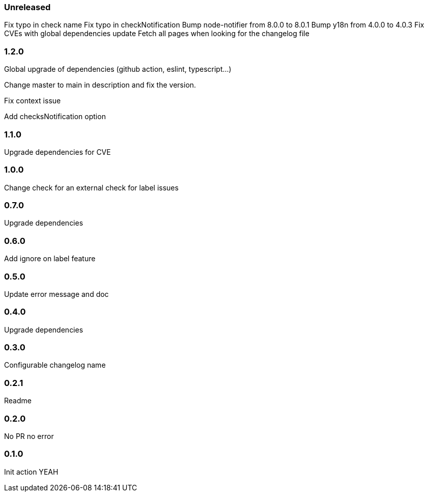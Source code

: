 === Unreleased

Fix typo in check name
Fix typo in checkNotification
Bump node-notifier from 8.0.0 to 8.0.1
Bump y18n from 4.0.0 to 4.0.3
Fix CVEs with global dependencies update
Fetch all pages when looking for the changelog file

=== 1.2.0

Global upgrade of dependencies (github action, eslint, typescript...)

Change master to main in description and fix the version.

Fix context issue

Add checksNotification option

=== 1.1.0

Upgrade dependencies for CVE

=== 1.0.0

Change check for an external check for label issues

=== 0.7.0

Upgrade dependencies

=== 0.6.0

Add ignore on label feature

=== 0.5.0

Update error message and doc

=== 0.4.0

Upgrade dependencies

=== 0.3.0

Configurable changelog name

=== 0.2.1

Readme

=== 0.2.0

No PR no error

=== 0.1.0

Init action YEAH
